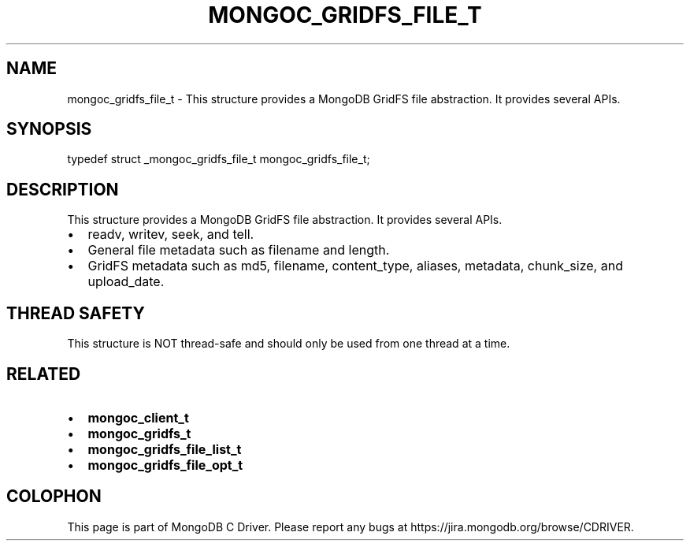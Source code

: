.\" This manpage is Copyright (C) 2016 MongoDB, Inc.
.\" 
.\" Permission is granted to copy, distribute and/or modify this document
.\" under the terms of the GNU Free Documentation License, Version 1.3
.\" or any later version published by the Free Software Foundation;
.\" with no Invariant Sections, no Front-Cover Texts, and no Back-Cover Texts.
.\" A copy of the license is included in the section entitled "GNU
.\" Free Documentation License".
.\" 
.TH "MONGOC_GRIDFS_FILE_T" "3" "2016\(hy10\(hy19" "MongoDB C Driver"
.SH NAME
mongoc_gridfs_file_t \- This structure provides a MongoDB GridFS file abstraction. It provides several APIs.
.SH "SYNOPSIS"

.nf
.nf
typedef struct _mongoc_gridfs_file_t mongoc_gridfs_file_t;
.fi
.fi

.SH "DESCRIPTION"

This structure provides a MongoDB GridFS file abstraction. It provides several APIs.

.IP \[bu] 2
readv, writev, seek, and tell.
.IP \[bu] 2
General file metadata such as filename and length.
.IP \[bu] 2
GridFS metadata such as md5, filename, content_type, aliases, metadata, chunk_size, and upload_date.

.SH "THREAD SAFETY"

This structure is NOT thread\(hysafe and should only be used from one thread at a time.

.SH "RELATED"

.IP \[bu] 2
.B mongoc_client_t
.IP \[bu] 2
.B mongoc_gridfs_t
.IP \[bu] 2
.B mongoc_gridfs_file_list_t
.IP \[bu] 2
.B mongoc_gridfs_file_opt_t


.B
.SH COLOPHON
This page is part of MongoDB C Driver.
Please report any bugs at https://jira.mongodb.org/browse/CDRIVER.
